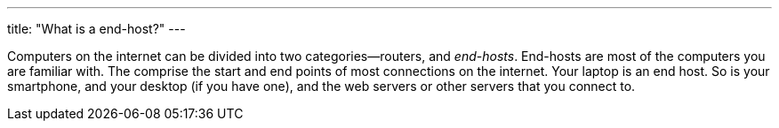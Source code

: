 ---
title: "What is a end-host?"
---

Computers on the internet can be divided into two categories--routers, and
_end-hosts_.
//
End-hosts are most of the computers you are familiar with.
//
The comprise the start and end points of most connections on the internet.
//
Your laptop is an end host.
//
So is your smartphone, and your desktop (if you have one), and the web servers
or other servers that you connect to.
